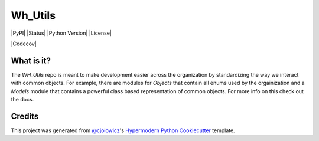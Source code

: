 Wh_Utils
========

|PyPI| |Status| |Python Version| |License|

|Read the Docs| |Tests| |Codecov|

|pre-commit| |Black|


.. |Read the Docs| image:: https://img.shields.io/readthedocs/WH_Utils/latest.svg?label=Read%20the%20Docs
   :target: https://mcclain-thiel.github.io/WH_Utils/
   :alt: Read the documentation at https://mcclain-thiel.github.io/WH_Utils/
.. |Tests| image:: https://github.com/McClain-Thiel/WH_Utils/workflows/Tests/badge.svg
   :target: https://github.com/McClain-Thiel/WH_Utils/actions?workflow=Tests
   :alt: Tests
.. |Codecov| .. image:: https://codecov.io/gh/McClain-Thiel/WH_Utils/branch/master/graph/badge.svg?token=ZJI9YLCSQ9
   :target: :target: https://codecov.io/gh/McClain-Thiel/WH_Utils
   :alt: Codecov
.. |pre-commit| image:: https://img.shields.io/badge/pre--commit-enabled-brightgreen?logo=pre-commit&logoColor=white
   :target: https://github.com/pre-commit/pre-commit
   :alt: pre-commit
.. |Black| image:: https://img.shields.io/badge/code%20style-black-000000.svg
   :target: https://github.com/psf/black
   :alt: Black


What is it?
---------------

The `WH_Utils` repo is meant to make development easier across the organization by standardizing the way
we interact with common objects. For example, there are modules for `Objects` that contain all enums used
by the orgainization and a `Models` module that contains a powerful class based representation of common
objects. For more info on this check out the docs.




Credits
-------

This project was generated from `@cjolowicz`_'s `Hypermodern Python Cookiecutter`_ template.

.. _@cjolowicz: https://github.com/cjolowicz
.. _Cookiecutter: https://github.com/audreyr/cookiecutter
.. _MIT license: https://opensource.org/licenses/MIT
.. _PyPI: https://pypi.org/
.. _Hypermodern Python Cookiecutter: https://github.com/cjolowicz/cookiecutter-hypermodern-python
.. _file an issue: https://github.com/McClain-Thiel/WH_Utils/issues
.. _pip: https://pip.pypa.io/
.. github-only
.. _Contributor Guide: CONTRIBUTING.rst
.. _Usage: https://WH_Utils.readthedocs.io/en/latest/usage.html
